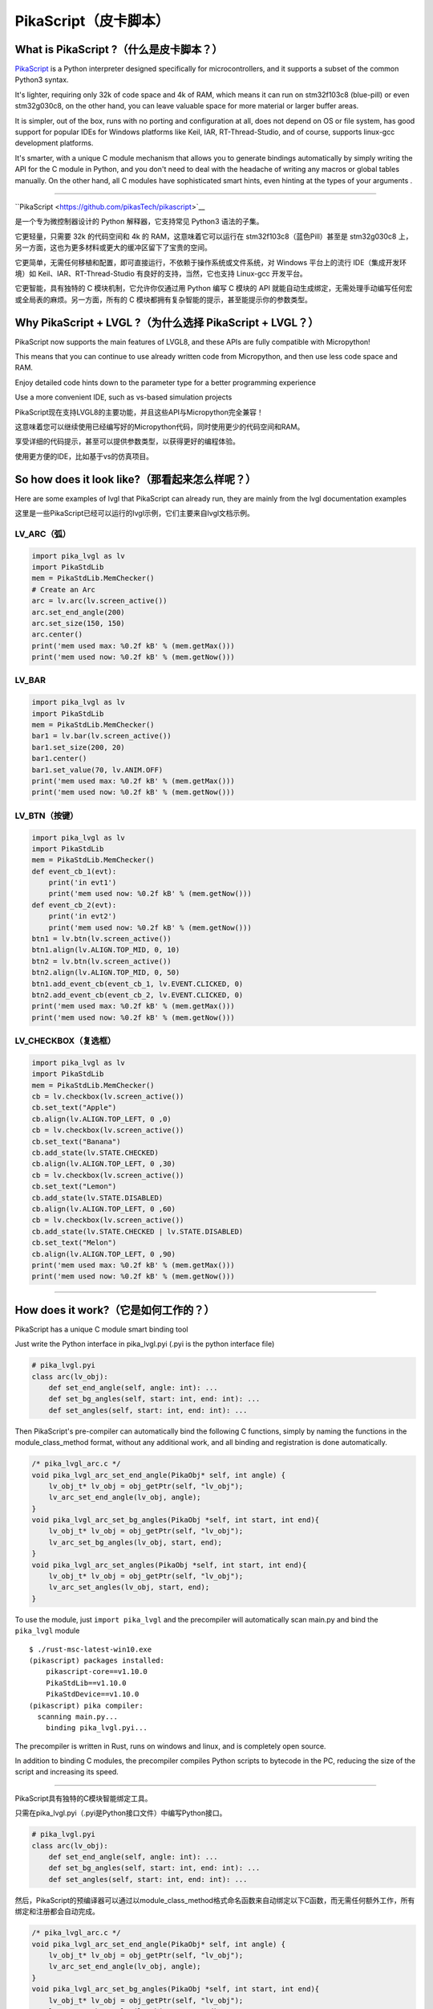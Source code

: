 PikaScript（皮卡脚本）
======================

What is PikaScript ?（什么是皮卡脚本？）
--------------------------------------

.. raw:: html

   <details>
     <summary>显示原文</summary>


`PikaScript <https://github.com/pikasTech/pikascript>`__ is a Python
interpreter designed specifically for microcontrollers, and it supports
a subset of the common Python3 syntax.

It's lighter, requiring only 32k of code space and 4k of RAM, which
means it can run on stm32f103c8 (blue-pill) or even stm32g030c8, on the
other hand, you can leave valuable space for more material or larger
buffer areas.

It is simpler, out of the box, runs with no porting and configuration at
all, does not depend on OS or file system, has good support for popular
IDEs for Windows platforms like Keil, IAR, RT-Thread-Studio, and of
course, supports linux-gcc development platforms.

It's smarter, with a unique C module mechanism that allows you to
generate bindings automatically by simply writing the API for the C
module in Python, and you don't need to deal with the headache of
writing any macros or global tables manually. On the other hand, all C
modules have sophisticated smart hints, even hinting at the types of
your arguments .

--------------

.. raw:: html

   </details>
   <br>


``PikaScript <https://github.com/pikasTech/pikascript>`__

是一个专为微控制器设计的 Python 解释器，它支持常见 Python3 语法的子集。

它更轻量，只需要 32k 的代码空间和 4k 的 RAM，这意味着它可以运行在 stm32f103c8（蓝色Pill）甚至是 stm32g030c8 上，另一方面，这也为更多材料或更大的缓冲区留下了宝贵的空间。

它更简单，无需任何移植和配置，即可直接运行，不依赖于操作系统或文件系统，对 Windows 平台上的流行 IDE（集成开发环境）如 Keil、IAR、RT-Thread-Studio 有良好的支持，当然，它也支持 Linux-gcc 开发平台。

它更智能，具有独特的 C 模块机制，它允许你仅通过用 Python 编写 C 模块的 API 就能自动生成绑定，无需处理手动编写任何宏或全局表的麻烦。另一方面，所有的 C 模块都拥有复杂智能的提示，甚至能提示你的参数类型。


Why PikaScript + LVGL ?（为什么选择 PikaScript + LVGL？）
---------------------------------------------------------

.. raw:: html

   <details>
     <summary>显示原文</summary>

PikaScript now supports the main features of LVGL8, and these APIs are
fully compatible with Micropython!

This means that you can continue to use already written code from
Micropython, and then use less code space and RAM.

Enjoy detailed code hints down to the parameter type for a better
programming experience

Use a more convenient IDE, such as vs-based simulation projects

.. raw:: html

   </details>
   <br>


PikaScript现在支持LVGL8的主要功能，并且这些API与Micropython完全兼容！

这意味着您可以继续使用已经编写好的Micropython代码，同时使用更少的代码空间和RAM。

享受详细的代码提示，甚至可以提供参数类型，以获得更好的编程体验。

使用更方便的IDE，比如基于vs的仿真项目。


So how does it look like?（那看起来怎么样呢？）
---------------------------------------------

.. raw:: html

   <details>
     <summary>显示原文</summary>

Here are some examples of lvgl that PikaScript can already run, they are
mainly from the lvgl documentation examples

.. raw:: html

   </details>
   <br>


这里是一些PikaScript已经可以运行的lvgl示例，它们主要来自lvgl文档示例。


LV_ARC（弧）
~~~~~~~~~~~~

.. code:: python

   import pika_lvgl as lv
   import PikaStdLib
   mem = PikaStdLib.MemChecker()
   # Create an Arc
   arc = lv.arc(lv.screen_active())
   arc.set_end_angle(200)
   arc.set_size(150, 150)
   arc.center()
   print('mem used max: %0.2f kB' % (mem.getMax()))
   print('mem used now: %0.2f kB' % (mem.getNow()))


LV_BAR
~~~~~~

.. code:: python

   import pika_lvgl as lv
   import PikaStdLib
   mem = PikaStdLib.MemChecker()
   bar1 = lv.bar(lv.screen_active())
   bar1.set_size(200, 20)
   bar1.center()
   bar1.set_value(70, lv.ANIM.OFF)
   print('mem used max: %0.2f kB' % (mem.getMax()))
   print('mem used now: %0.2f kB' % (mem.getNow()))


LV_BTN（按键）
~~~~~~~~~~~~~~

.. code:: python

   import pika_lvgl as lv
   import PikaStdLib
   mem = PikaStdLib.MemChecker()
   def event_cb_1(evt):
       print('in evt1')
       print('mem used now: %0.2f kB' % (mem.getNow()))
   def event_cb_2(evt):
       print('in evt2')
       print('mem used now: %0.2f kB' % (mem.getNow()))
   btn1 = lv.btn(lv.screen_active())
   btn1.align(lv.ALIGN.TOP_MID, 0, 10)
   btn2 = lv.btn(lv.screen_active())
   btn2.align(lv.ALIGN.TOP_MID, 0, 50)
   btn1.add_event_cb(event_cb_1, lv.EVENT.CLICKED, 0)
   btn2.add_event_cb(event_cb_2, lv.EVENT.CLICKED, 0)
   print('mem used max: %0.2f kB' % (mem.getMax()))
   print('mem used now: %0.2f kB' % (mem.getNow()))


LV_CHECKBOX（复选框）
~~~~~~~~~~~~~~~~~~~~~

.. code:: python

   import pika_lvgl as lv
   import PikaStdLib
   mem = PikaStdLib.MemChecker()
   cb = lv.checkbox(lv.screen_active())
   cb.set_text("Apple")
   cb.align(lv.ALIGN.TOP_LEFT, 0 ,0)
   cb = lv.checkbox(lv.screen_active())
   cb.set_text("Banana")
   cb.add_state(lv.STATE.CHECKED)
   cb.align(lv.ALIGN.TOP_LEFT, 0 ,30)
   cb = lv.checkbox(lv.screen_active())
   cb.set_text("Lemon")
   cb.add_state(lv.STATE.DISABLED)
   cb.align(lv.ALIGN.TOP_LEFT, 0 ,60)
   cb = lv.checkbox(lv.screen_active())
   cb.add_state(lv.STATE.CHECKED | lv.STATE.DISABLED)
   cb.set_text("Melon")
   cb.align(lv.ALIGN.TOP_LEFT, 0 ,90)
   print('mem used max: %0.2f kB' % (mem.getMax()))
   print('mem used now: %0.2f kB' % (mem.getNow()))

--------------


How does it work?（它是如何工作的？）
-----------------------------------

.. raw:: html

   <details>
     <summary>显示原文</summary>

PikaScript has a unique C module smart binding tool

Just write the Python interface in pika_lvgl.pyi (.pyi is the python
interface file)

.. code:: python

   # pika_lvgl.pyi
   class arc(lv_obj):
       def set_end_angle(self, angle: int): ...
       def set_bg_angles(self, start: int, end: int): ...
       def set_angles(self, start: int, end: int): ...

Then PikaScript's pre-compiler can automatically bind the following C
functions, simply by naming the functions in the module_class_method
format, without any additional work, and all binding and registration is
done automatically.

.. code:: c

   /* pika_lvgl_arc.c */
   void pika_lvgl_arc_set_end_angle(PikaObj* self, int angle) {
       lv_obj_t* lv_obj = obj_getPtr(self, "lv_obj");
       lv_arc_set_end_angle(lv_obj, angle);
   }
   void pika_lvgl_arc_set_bg_angles(PikaObj *self, int start, int end){
       lv_obj_t* lv_obj = obj_getPtr(self, "lv_obj");
       lv_arc_set_bg_angles(lv_obj, start, end);
   }
   void pika_lvgl_arc_set_angles(PikaObj *self, int start, int end){
       lv_obj_t* lv_obj = obj_getPtr(self, "lv_obj");
       lv_arc_set_angles(lv_obj, start, end);
   }

To use the module, just ``import pika_lvgl`` and the precompiler will
automatically scan main.py and bind the ``pika_lvgl`` module

::

   $ ./rust-msc-latest-win10.exe
   (pikascript) packages installed:
       pikascript-core==v1.10.0
       PikaStdLib==v1.10.0
       PikaStdDevice==v1.10.0
   (pikascript) pika compiler:
     scanning main.py...
       binding pika_lvgl.pyi...

The precompiler is written in Rust, runs on windows and linux, and is
completely open source.

In addition to binding C modules, the precompiler compiles Python
scripts to bytecode in the PC, reducing the size of the script and
increasing its speed.

--------------

.. raw:: html

   </details>
   <br>


PikaScript具有独特的C模块智能绑定工具。

只需在pika_lvgl.pyi（.pyi是Python接口文件）中编写Python接口。

.. code:: python

   # pika_lvgl.pyi
   class arc(lv_obj):
       def set_end_angle(self, angle: int): ...
       def set_bg_angles(self, start: int, end: int): ...
       def set_angles(self, start: int, end: int): ...

然后，PikaScript的预编译器可以通过以module_class_method格式命名函数来自动绑定以下C函数，而无需任何额外工作，所有绑定和注册都会自动完成。

.. code:: c

   /* pika_lvgl_arc.c */
   void pika_lvgl_arc_set_end_angle(PikaObj* self, int angle) {
       lv_obj_t* lv_obj = obj_getPtr(self, "lv_obj");
       lv_arc_set_end_angle(lv_obj, angle);
   }
   void pika_lvgl_arc_set_bg_angles(PikaObj *self, int start, int end){
       lv_obj_t* lv_obj = obj_getPtr(self, "lv_obj");
       lv_arc_set_bg_angles(lv_obj, start, end);
   }
   void pika_lvgl_arc_set_angles(PikaObj *self, int start, int end){
       lv_obj_t* lv_obj = obj_getPtr(self, "lv_obj");
       lv_arc_set_angles(lv_obj, start, end);
   }

要使用该模块，只需 ``import pika_lvgl``，预编译器将自动扫描main.py并绑定 ``pika_lvgl``模块。

::

   $ ./rust-msc-latest-win10.exe
   (pikascript) 已安装的包:
       pikascript-core==v1.10.0
       PikaStdLib==v1.10.0
       PikaStdDevice==v1.10.0
   (pikascript) pika编译器:
     正在扫描main.py...
       绑定pika_lvgl.pyi...

预编译器采用Rust编写，可在Windows和Linux上运行，并且完全开源。

除了绑定C模块外，预编译器还将Python脚本编译成PC上的字节码，减少了脚本的大小并增加了其速度。

--------------


How can I use it?（如何使用它？）
--------------------------------

The simulation repo on vs is available on
https://github.com/pikasTech/lv_pikascript
